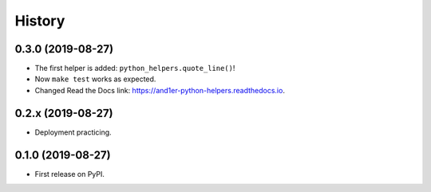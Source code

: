 =======
History
=======

0.3.0 (2019-08-27)
------------------

* The first helper is added: ``python_helpers.quote_line()``!
* Now ``make test`` works as expected.
* Changed Read the Docs link: https://and1er-python-helpers.readthedocs.io.

0.2.x (2019-08-27)
------------------

* Deployment practicing.

0.1.0 (2019-08-27)
------------------

* First release on PyPI.
